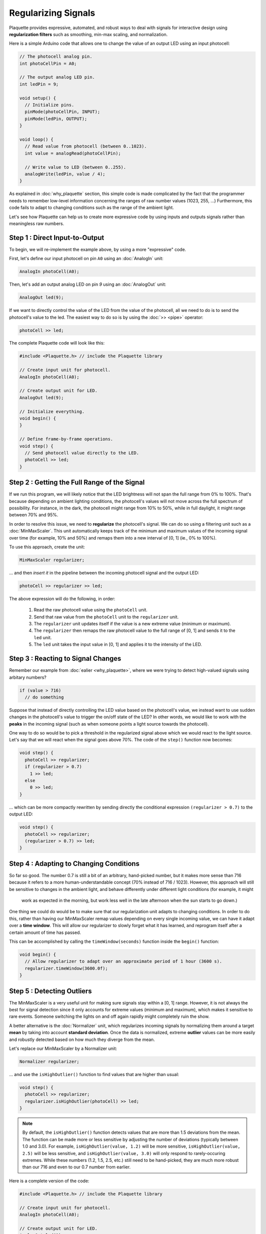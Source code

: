 Regularizing Signals
====================

Plaquette provides expressive, automated, and robust ways to deal with signals
for interactive design using **regularization filters** such as smoothing,
min-max scaling, and normalization.

Here is a simple Arduino code that allows one to change the value of an output
LED using an input photocell:

.. code-block:: c++

   // The photocell analog pin.
   int photoCellPin = A0;

   // The output analog LED pin.
   int ledPin = 9;

   void setup() {
     // Initialize pins.
     pinMode(photoCellPin, INPUT);
     pinMode(ledPin, OUTPUT);
   }

   void loop() {
     // Read value from photocell (between 0..1023).
     int value = analogRead(photoCellPin);

     // Write value to LED (between 0..255).
     analogWrite(ledPin, value / 4);
   }

As explained in :doc:`why_plaquette` section, this simple code is made complicated by the fact
that the programmer needs to remember low-level information concerning the ranges
of raw number values (1023, 255, ...) Furthermore, this code fails to adapt to changing
conditions such as the range of the ambient light.

Let's see how Plaquette can help us to create more expressive code by using inputs and
outputs signals rather than meaningless raw numbers.


Step 1 : Direct Input-to-Output
-------------------------------

To begin, we will re-implement the example above, by using a more "expressive" code.

First, let's define our input photocell on pin ``A0`` using an :doc:`AnalogIn` unit:

.. code-block:: c++

  AnalogIn photoCell(A0);

Then, let's add an output analog LED on pin `9` using an :doc:`AnalogOut` unit:

.. code-block:: c++

  AnalogOut led(9);

If we want to directly control the value of the LED from the value of the
photocell, all we need to do is to send the photocell's value to the led. The
easiest way to do so is by using the :doc:`>> <pipe>` operator:

.. code-block:: c++

   photoCell >> led;

The complete Plaquette code will look like this:

.. code-block:: c++

   #include <Plaquette.h> // include the Plaquette library

   // Create input unit for photocell.
   AnalogIn photoCell(A0);

   // Create output unit for LED.
   AnalogOut led(9);

   // Initialize everything.
   void begin() {
   }

   // Define frame-by-frame operations.
   void step() {
     // Send photocell value directly to the LED.
     photoCell >> led;
   }

Step 2 : Getting the Full Range of the Signal
-----------------------------------------

If we run this program, we will likely notice that the LED brightness will not
span the full range from 0% to 100%. That's because depending on ambient lighting
conditions, the photocell's values will not move across the full spectrum of
possibility. For instance, in the dark, the photocell might range from 10% to 50%,
while in full daylight, it might range between 70% and 95%.

In order to resolve this issue, we need to **regularize** the photocell's signal.
We can do so using a filtering unit such as a :doc:`MinMaxScaler`. This unit automatically
keeps track of the minimum and maximum values of the incoming signal over time
(for example, 10% and 50%) and remaps them into a new interval of [0, 1] (ie., 0% to 100%).

To use this approach, create the unit:

.. code-block:: c++

   MinMaxScaler regularizer;

... and then *insert it* in the pipeline between the incoming photocell signal and
the output LED:

.. code-block:: c++

   photoCell >> regularizer >> led;

The above expression will do the following, in order:

 #. Read the raw photocell value using the ``photoCell`` unit.
 #. Send that raw value from the ``photoCell`` unit to the ``regularizer`` unit.
 #. The ``regularizer`` unit updates itself if the value is a new extreme value (minimum or maximum).
 #. The ``regularizer`` then remaps the raw photocell value to the full range of [0, 1] and sends it to the ``led`` unit.
 #. The ``led`` unit takes the input value in [0, 1] and applies it to the intensity of the LED.

Step 3 : Reacting to Signal Changes
-----------------------------------

Remember our example from :doc:`ealier <why_plaquette>`, where we were trying to detect high-valued
signals using arbitary numbers?

.. code-block:: c++

   if (value > 716)
     // do something

Suppose that instead of directly controlling the LED value based on the photocell's
value, we instead want to use sudden changes in the photocell's value to
trigger the on/off state of the LED? In other words, we would like to work with the **peaks** in the
incoming signal (such as when someone points a light source towards the photocell).

One way to do so would be to pick a threshold in the regularized signal
above which we would react to the light source. Let's say that we will react
when the signal goes above 70%. The code of the ``step()`` function now
becomes:

.. code-block:: c++

    void step() {
      photoCell >> regularizer;
      if (regularizer > 0.7)
        1 >> led;
      else
        0 >> led;
    }

... which can be more compactly rewritten by sending directly the conditional
expression ``(regularizer > 0.7)`` to the output LED:

.. code-block:: c++

    void step() {
      photoCell >> regularizer;
      (regularizer > 0.7) >> led;
    }

Step 4 : Adapting to Changing Conditions
----------------------------------------

So far so good. The number 0.7 is still a bit of an arbitrary, hand-picked number, but it makes
more sense than 716 because it refers to a more human-understandable concept
(70% instead of 716 / 1023). However, this approach will still be sensitive to changes in
the ambient light, and behave differently under different light conditions (for example, it might
 work as expected in the morning, but work less well in the late afternoon when the sun starts to go down.)

One thing we could do would be to make sure that our regularization unit adapts
to changing conditions. In order to do this, rather than having our MinMaxScaler
remap values depending on every single incoming value, we can have it
adapt over a **time window**. This will allow our regularizer to slowly forget
what it has learned, and reprogram itself after a certain amount of time has passed.

This can be accomplished by calling the ``timeWindow(seconds)`` function inside
the ``begin()`` function:

.. code-block:: c++

   void begin() {
     // Allow regularizer to adapt over an approximate period of 1 hour (3600 s).
     regularizer.timeWindow(3600.0f);
   }

Step 5 : Detecting Outliers
---------------------------

The MinMaxScaler is a very useful unit for making sure signals stay within a
[0, 1] range. However, it is not always the best for signal detection since it
only accounts for extreme values (minimum and maximum), which makes it sensitive
to rare events. Someone switching the lights on and off again rapidly might completely
ruin the show.

A better alternative is the :doc:`Normalizer` unit, which regularizes incoming signals
by normalizing them around a target **mean** by taking into account **standard deviation**.
Once the data is normalized, extreme **outlier** values can be more easily and robustly detected
based on how much they diverge from the mean.

Let's replace our MinMaxScaler by a Normalizer unit:

.. code-block:: c++

   Normalizer regularizer;

... and use the ``isHighOutlier()`` function to find values that are higher
than usual:

.. code-block:: c++

    void step() {
      photoCell >> regularizer;
      regularizer.isHighOutlier(photoCell) >> led;
    }

.. note::
  By default, the ``isHighOutlier()`` function detects values that are more than
  1.5 deviations from the mean. The function can be made more or less sensitive by
  adjusting the number of deviations (typically between 1.0 and 3.0). For example,
  ``isHighOutlier(value, 1.2)`` will be more sensitive,
  ``isHighOutlier(value, 2.5)`` will be less sensitive, and ``isHighOutlier(value, 3.0)``
  will only respond to rarely-occuring extremes. While these numbers (1.2, 1.5, 2.5, etc.)
  still need to be hand-picked, they are much more robust than our 716 and even to
  our 0.7 number from earlier.

Here is a complete version of the code:

.. code-block:: c++

   #include <Plaquette.h> // include the Plaquette library

   // Create input unit for photocell.
   AnalogIn photoCell(A0);

   // Create output unit for LED.
   AnalogOut led(9);

   // Create regularization object.
   Normalizer regularizer;

   // Initialize everything.
   void begin() {
     // Allow regularizer to adapt over an approximate period of 1 hour (3600 s).
     regularizer.timeWindow(3600.0f);
   }

   // Define frame-by-frame operations.
   void step() {
     // Update regularizer with raw signal value.
     photoCell >> regularizer;

     // Detect outliers and send the value (1=true=outlier, 0=false=no outlier)
     // directly to the LED.
     regularizer.isHighOutlier(photoCell) >> led;
   }

Step 6 : Detecting Peaks
------------------------

The outlier detection method is useful to find extreme values. However, it also
comes with an important limitation. The ``isHighOutlier()`` and ``isOutlierLow()``
methods return ``true`` *as long as* the received value is considered to be an
outlier, making these methods unsuitable for triggering instantanous events, such as
toggling the status of an LED, starting a sound event, activating a motor, etc.

The :doc:`PeakDetector` unit addresses this limitation. It is best used in combination
with a Normalizer unit. We will use the default mode of the PeakDetector (``PEAK_MAX``):
for a peak to be detected. In this mode, the signal will need to (1) cross a *trigger threshold* value
(``triggerThreshold``); (2) reach its *apex* (max); and (3) *fall back* by a certain
proportion (%) between the threshold and the apex (controlled by the ``fallbackTolerance``
parameter).

Building on the previous section for outlier detection, we will assign the PeakDetector's
``triggerThreshold`` to the value above which a value is considered to be a high outlier,
which can be obtained by calling the Normalizer's function ``highOutlierThreshold()``:

.. code-block:: c++

    PeakDetector detector(normalizer.highOutlierThreshold());

.. note::

  As for the ``isHighOutlier()`` function, the ``highOutlierThreshold()`` function
  is set to return, by default, a threshold that is 1.5 standard deviations from the mean. The
  function can be made more or less sensitive by adjusting the number of deviations.
  For example, ``highOutlierThreshold(1.2)`` will be more sensitive, while
  ``highOutlierThreshold(2.5)`` will be less sensitive.

Finally, let's rewrite the ``step()`` function with our new peak detector, so
that only when a **peak** is detected will the LED change state:

.. code-block:: c++

    void step() {
      // Signal is normalized and sent to peak detector.
      sensor >> normalizer >> detector;

      // Toggle LED when peak detector triggers.
      if (detector)
        led.toggle();
    }


The PeakDetector unit offers many options to fine-tune the peak detection process.
Please read the :doc:`full documentation of the unit <PeakDetector>` for details.
